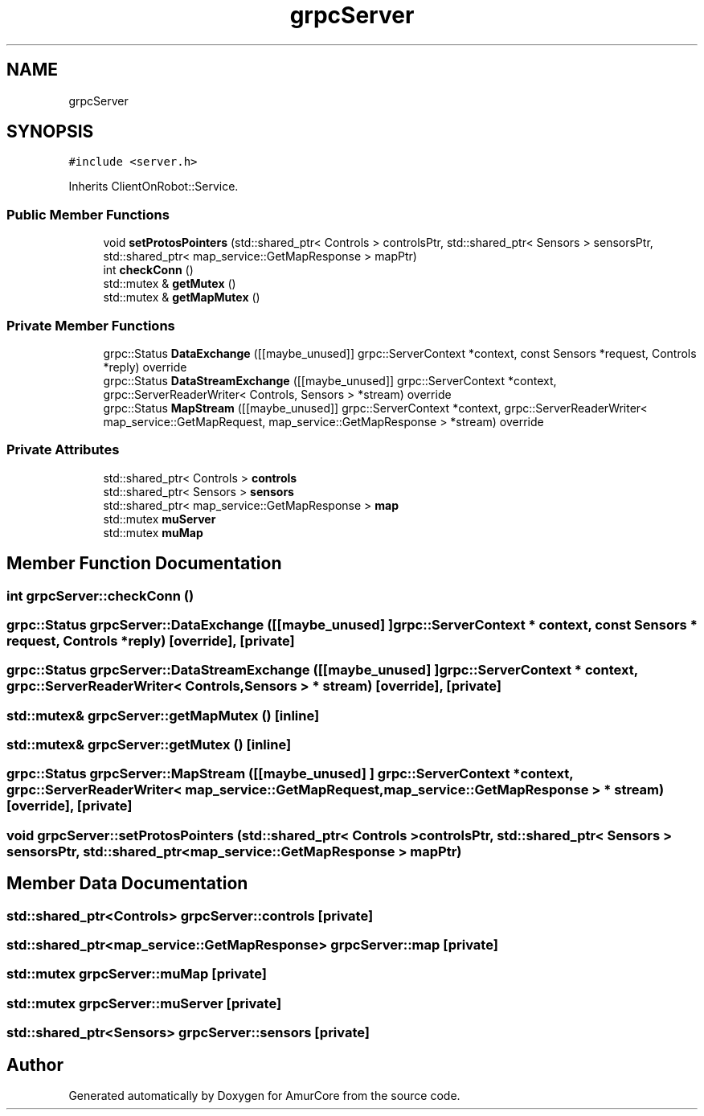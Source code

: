 .TH "grpcServer" 3 "Wed Apr 9 2025" "Version 1.0" "AmurCore" \" -*- nroff -*-
.ad l
.nh
.SH NAME
grpcServer
.SH SYNOPSIS
.br
.PP
.PP
\fC#include <server\&.h>\fP
.PP
Inherits ClientOnRobot::Service\&.
.SS "Public Member Functions"

.in +1c
.ti -1c
.RI "void \fBsetProtosPointers\fP (std::shared_ptr< Controls > controlsPtr, std::shared_ptr< Sensors > sensorsPtr, std::shared_ptr< map_service::GetMapResponse > mapPtr)"
.br
.ti -1c
.RI "int \fBcheckConn\fP ()"
.br
.ti -1c
.RI "std::mutex & \fBgetMutex\fP ()"
.br
.ti -1c
.RI "std::mutex & \fBgetMapMutex\fP ()"
.br
.in -1c
.SS "Private Member Functions"

.in +1c
.ti -1c
.RI "grpc::Status \fBDataExchange\fP ([[maybe_unused]] grpc::ServerContext *context, const Sensors *request, Controls *reply) override"
.br
.ti -1c
.RI "grpc::Status \fBDataStreamExchange\fP ([[maybe_unused]] grpc::ServerContext *context, grpc::ServerReaderWriter< Controls, Sensors > *stream) override"
.br
.ti -1c
.RI "grpc::Status \fBMapStream\fP ([[maybe_unused]] grpc::ServerContext *context, grpc::ServerReaderWriter< map_service::GetMapRequest, map_service::GetMapResponse > *stream) override"
.br
.in -1c
.SS "Private Attributes"

.in +1c
.ti -1c
.RI "std::shared_ptr< Controls > \fBcontrols\fP"
.br
.ti -1c
.RI "std::shared_ptr< Sensors > \fBsensors\fP"
.br
.ti -1c
.RI "std::shared_ptr< map_service::GetMapResponse > \fBmap\fP"
.br
.ti -1c
.RI "std::mutex \fBmuServer\fP"
.br
.ti -1c
.RI "std::mutex \fBmuMap\fP"
.br
.in -1c
.SH "Member Function Documentation"
.PP 
.SS "int grpcServer::checkConn ()"

.SS "grpc::Status grpcServer::DataExchange ([[maybe_unused] ] grpc::ServerContext * context, const Sensors * request, Controls * reply)\fC [override]\fP, \fC [private]\fP"

.SS "grpc::Status grpcServer::DataStreamExchange ([[maybe_unused] ] grpc::ServerContext * context, grpc::ServerReaderWriter< Controls, Sensors > * stream)\fC [override]\fP, \fC [private]\fP"

.SS "std::mutex& grpcServer::getMapMutex ()\fC [inline]\fP"

.SS "std::mutex& grpcServer::getMutex ()\fC [inline]\fP"

.SS "grpc::Status grpcServer::MapStream ([[maybe_unused] ] grpc::ServerContext * context, grpc::ServerReaderWriter< map_service::GetMapRequest, map_service::GetMapResponse > * stream)\fC [override]\fP, \fC [private]\fP"

.SS "void grpcServer::setProtosPointers (std::shared_ptr< Controls > controlsPtr, std::shared_ptr< Sensors > sensorsPtr, std::shared_ptr< map_service::GetMapResponse > mapPtr)"

.SH "Member Data Documentation"
.PP 
.SS "std::shared_ptr<Controls> grpcServer::controls\fC [private]\fP"

.SS "std::shared_ptr<map_service::GetMapResponse> grpcServer::map\fC [private]\fP"

.SS "std::mutex grpcServer::muMap\fC [private]\fP"

.SS "std::mutex grpcServer::muServer\fC [private]\fP"

.SS "std::shared_ptr<Sensors> grpcServer::sensors\fC [private]\fP"


.SH "Author"
.PP 
Generated automatically by Doxygen for AmurCore from the source code\&.
